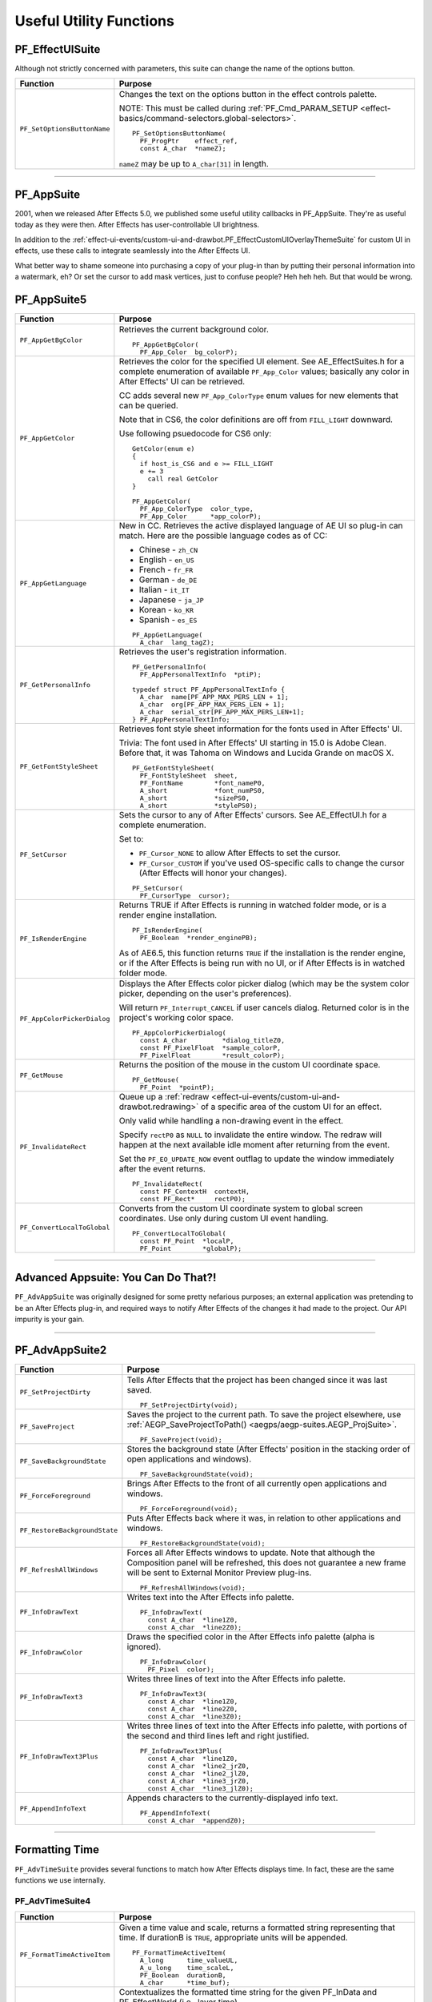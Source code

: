 .. _effect-details/useful-utility-functions:

Useful Utility Functions
################################################################################

PF_EffectUISuite
================================================================================

Although not strictly concerned with parameters, this suite can change the name of the options button.

+-----------------------------+----------------------------------------------------------------------------------------------------------------+
|        **Function**         |                                                  **Purpose**                                                   |
+=============================+================================================================================================================+
| ``PF_SetOptionsButtonName`` | Changes the text on the options button in the effect controls palette.                                         |
|                             |                                                                                                                |
|                             | NOTE: This must be called during :ref:`PF_Cmd_PARAM_SETUP <effect-basics/command-selectors.global-selectors>`. |
|                             |                                                                                                                |
|                             | ::                                                                                                             |
|                             |                                                                                                                |
|                             |   PF_SetOptionsButtonName(                                                                                     |
|                             |     PF_ProgPtr    effect_ref,                                                                                  |
|                             |     const A_char  *nameZ);                                                                                     |
|                             |                                                                                                                |
|                             | ``nameZ`` may be up to ``A_char[31]`` in length.                                                               |
+-----------------------------+----------------------------------------------------------------------------------------------------------------+

----

.. _effect-details/useful-utility-functions.PF_AppSuite:

PF_AppSuite
================================================================================

2001, when we released After Effects 5.0, we published some useful utility callbacks in PF_AppSuite. They're as useful today as they were then. After Effects has user-controllable UI brightness.

In addition to the :ref:`effect-ui-events/custom-ui-and-drawbot.PF_EffectCustomUIOverlayThemeSuite` for custom UI in effects, use these calls to integrate seamlessly into the After Effects UI.

What better way to shame someone into purchasing a copy of your plug-in than by putting their personal information into a watermark, eh? Or set the cursor to add mask vertices, just to confuse people? Heh heh heh. But that would be wrong.

PF_AppSuite5
================================================================================

+-----------------------------+-----------------------------------------------------------------------------------------------------------------------------------------------------------------------------------+
|        **Function**         |                                                                                    **Purpose**                                                                                    |
+=============================+===================================================================================================================================================================================+
| ``PF_AppGetBgColor``        | Retrieves the current background color.                                                                                                                                           |
|                             |                                                                                                                                                                                   |
|                             | ::                                                                                                                                                                                |
|                             |                                                                                                                                                                                   |
|                             |   PF_AppGetBgColor(                                                                                                                                                               |
|                             |     PF_App_Color  bg_colorP);                                                                                                                                                     |
+-----------------------------+-----------------------------------------------------------------------------------------------------------------------------------------------------------------------------------+
| ``PF_AppGetColor``          | Retrieves the color for the specified UI element. See AE_EffectSuites.h for a complete enumeration of available ``PF_App_Color`` values;                                          |
|                             | basically any color in After Effects' UI can be retrieved.                                                                                                                        |
|                             |                                                                                                                                                                                   |
|                             | CC adds several new ``PF_App_ColorType`` enum values for new elements that can be queried.                                                                                        |
|                             |                                                                                                                                                                                   |
|                             | Note that in CS6, the color definitions are off from ``FILL_LIGHT`` downward.                                                                                                     |
|                             |                                                                                                                                                                                   |
|                             | Use following psuedocode for CS6 only:                                                                                                                                            |
|                             |                                                                                                                                                                                   |
|                             | ::                                                                                                                                                                                |
|                             |                                                                                                                                                                                   |
|                             |   GetColor(enum e)                                                                                                                                                                |
|                             |   {                                                                                                                                                                               |
|                             |     if host_is_CS6 and e >= FILL_LIGHT                                                                                                                                            |
|                             |     e += 3                                                                                                                                                                        |
|                             |       call real GetColor                                                                                                                                                          |
|                             |   }                                                                                                                                                                               |
|                             |                                                                                                                                                                                   |
|                             |   PF_AppGetColor(                                                                                                                                                                 |
|                             |     PF_App_ColorType  color_type,                                                                                                                                                 |
|                             |     PF_App_Color      *app_colorP);                                                                                                                                               |
+-----------------------------+-----------------------------------------------------------------------------------------------------------------------------------------------------------------------------------+
| ``PF_AppGetLanguage``       | New in CC. Retrieves the active displayed language of AE UI so plug-in can match. Here are the possible language codes as of CC:                                                  |
|                             |                                                                                                                                                                                   |
|                             | - Chinese - ``zh_CN``                                                                                                                                                             |
|                             | - English - ``en_US``                                                                                                                                                             |
|                             | - French - ``fr_FR``                                                                                                                                                              |
|                             | - German - ``de_DE``                                                                                                                                                              |
|                             | - Italian - ``it_IT``                                                                                                                                                             |
|                             | - Japanese - ``ja_JP``                                                                                                                                                            |
|                             | - Korean - ``ko_KR``                                                                                                                                                              |
|                             | - Spanish - ``es_ES``                                                                                                                                                             |
|                             |                                                                                                                                                                                   |
|                             | ::                                                                                                                                                                                |
|                             |                                                                                                                                                                                   |
|                             |   PF_AppGetLanguage(                                                                                                                                                              |
|                             |     A_char  lang_tagZ);                                                                                                                                                           |
+-----------------------------+-----------------------------------------------------------------------------------------------------------------------------------------------------------------------------------+
| ``PF_GetPersonalInfo``      | Retrieves the user's registration information.                                                                                                                                    |
|                             |                                                                                                                                                                                   |
|                             | ::                                                                                                                                                                                |
|                             |                                                                                                                                                                                   |
|                             |   PF_GetPersonalInfo(                                                                                                                                                             |
|                             |     PF_AppPersonalTextInfo  *ptiP);                                                                                                                                               |
|                             |                                                                                                                                                                                   |
|                             |   typedef struct PF_AppPersonalTextInfo {                                                                                                                                         |
|                             |     A_char  name[PF_APP_MAX_PERS_LEN + 1];                                                                                                                                        |
|                             |     A_char  org[PF_APP_MAX_PERS_LEN + 1];                                                                                                                                         |
|                             |     A_char  serial_str[PF_APP_MAX_PERS_LEN+1];                                                                                                                                    |
|                             |   } PF_AppPersonalTextInfo;                                                                                                                                                       |
+-----------------------------+-----------------------------------------------------------------------------------------------------------------------------------------------------------------------------------+
| ``PF_GetFontStyleSheet``    | Retrieves font style sheet information for the fonts used in After Effects' UI.                                                                                                   |
|                             |                                                                                                                                                                                   |
|                             | Trivia: The font used in After Effects' UI starting in 15.0 is Adobe Clean.                                                                                                       |
|                             | Before that, it was Tahoma on Windows and Lucida Grande on macOS X.                                                                                                               |
|                             |                                                                                                                                                                                   |
|                             | ::                                                                                                                                                                                |
|                             |                                                                                                                                                                                   |
|                             |   PF_GetFontStyleSheet(                                                                                                                                                           |
|                             |     PF_FontStyleSheet  sheet,                                                                                                                                                     |
|                             |     PF_FontName        *font_nameP0,                                                                                                                                              |
|                             |     A_short            *font_numPS0,                                                                                                                                              |
|                             |     A_short            *sizePS0,                                                                                                                                                  |
|                             |     A_short            *stylePS0);                                                                                                                                                |
+-----------------------------+-----------------------------------------------------------------------------------------------------------------------------------------------------------------------------------+
| ``PF_SetCursor``            | Sets the cursor to any of After Effects' cursors. See AE_EffectUI.h for a complete enumeration.                                                                                   |
|                             |                                                                                                                                                                                   |
|                             | Set to:                                                                                                                                                                           |
|                             |                                                                                                                                                                                   |
|                             | - ``PF_Cursor_NONE`` to allow After Effects to set the cursor.                                                                                                                    |
|                             | - ``PF_Cursor_CUSTOM`` if you've used OS-specific calls to change the cursor (After Effects will honor your changes).                                                             |
|                             |                                                                                                                                                                                   |
|                             | ::                                                                                                                                                                                |
|                             |                                                                                                                                                                                   |
|                             |   PF_SetCursor(                                                                                                                                                                   |
|                             |     PF_CursorType  cursor);                                                                                                                                                       |
+-----------------------------+-----------------------------------------------------------------------------------------------------------------------------------------------------------------------------------+
| ``PF_IsRenderEngine``       | Returns TRUE if After Effects is running in watched folder mode, or is a render engine installation.                                                                              |
|                             |                                                                                                                                                                                   |
|                             | ::                                                                                                                                                                                |
|                             |                                                                                                                                                                                   |
|                             |   PF_IsRenderEngine(                                                                                                                                                              |
|                             |     PF_Boolean  *render_enginePB);                                                                                                                                                |
|                             |                                                                                                                                                                                   |
|                             | As of AE6.5, this function returns ``TRUE`` if the installation is the render engine,                                                                                             |
|                             | or if the After Effects is being run with no UI, or if After Effects is in watched folder mode.                                                                                   |
+-----------------------------+-----------------------------------------------------------------------------------------------------------------------------------------------------------------------------------+
| ``PF_AppColorPickerDialog`` | Displays the After Effects color picker dialog (which may be the system color picker, depending on the user's preferences).                                                       |
|                             |                                                                                                                                                                                   |
|                             | Will return ``PF_Interrupt_CANCEL`` if user cancels dialog. Returned color is in the project's working color space.                                                               |
|                             |                                                                                                                                                                                   |
|                             | ::                                                                                                                                                                                |
|                             |                                                                                                                                                                                   |
|                             |   PF_AppColorPickerDialog(                                                                                                                                                        |
|                             |     const A_char         *dialog_titleZ0,                                                                                                                                         |
|                             |     const PF_PixelFloat  *sample_colorP,                                                                                                                                          |
|                             |     PF_PixelFloat        *result_colorP);                                                                                                                                         |
+-----------------------------+-----------------------------------------------------------------------------------------------------------------------------------------------------------------------------------+
| ``PF_GetMouse``             | Returns the position of the mouse in the custom UI coordinate space.                                                                                                              |
|                             |                                                                                                                                                                                   |
|                             | ::                                                                                                                                                                                |
|                             |                                                                                                                                                                                   |
|                             |   PF_GetMouse(                                                                                                                                                                    |
|                             |     PF_Point  *pointP);                                                                                                                                                           |
+-----------------------------+-----------------------------------------------------------------------------------------------------------------------------------------------------------------------------------+
| ``PF_InvalidateRect``       | Queue up a :ref:`redraw <effect-ui-events/custom-ui-and-drawbot.redrawing>` of a specific area of the custom UI for an effect.                                                    |
|                             |                                                                                                                                                                                   |
|                             | Only valid while handling a non-drawing event in the effect.                                                                                                                      |
|                             |                                                                                                                                                                                   |
|                             | Specify ``rectP0`` as ``NULL`` to invalidate the entire window. The redraw will happen at the next available idle moment after returning from the event.                          |
|                             |                                                                                                                                                                                   |
|                             | Set the ``PF_EO_UPDATE_NOW`` event outflag to update the window immediately after the event returns.                                                                              |
|                             |                                                                                                                                                                                   |
|                             | ::                                                                                                                                                                                |
|                             |                                                                                                                                                                                   |
|                             |   PF_InvalidateRect(                                                                                                                                                              |
|                             |     const PF_ContextH  contextH,                                                                                                                                                  |
|                             |     const PF_Rect*     rectP0);                                                                                                                                                   |
+-----------------------------+-----------------------------------------------------------------------------------------------------------------------------------------------------------------------------------+
| ``PF_ConvertLocalToGlobal`` | Converts from the custom UI coordinate system to global screen coordinates. Use only during custom UI event handling.                                                             |
|                             |                                                                                                                                                                                   |
|                             | ::                                                                                                                                                                                |
|                             |                                                                                                                                                                                   |
|                             |   PF_ConvertLocalToGlobal(                                                                                                                                                        |
|                             |     const PF_Point  *localP,                                                                                                                                                      |
|                             |     PF_Point        *globalP);                                                                                                                                                    |
+-----------------------------+-----------------------------------------------------------------------------------------------------------------------------------------------------------------------------------+

----

Advanced Appsuite: You Can Do That?!
================================================================================

``PF_AdvAppSuite`` was originally designed for some pretty nefarious purposes; an external application was pretending to be an After Effects plug-in, and required ways to notify After Effects of the changes it had made to the project. Our API impurity is your gain.

----

PF_AdvAppSuite2
================================================================================

+-------------------------------+----------------------------------------------------------------------------------------------------------------------------------------------------+
|         **Function**          |                                                                    **Purpose**                                                                     |
+===============================+====================================================================================================================================================+
| ``PF_SetProjectDirty``        | Tells After Effects that the project has been changed since it was last saved.                                                                     |
|                               |                                                                                                                                                    |
|                               | ::                                                                                                                                                 |
|                               |                                                                                                                                                    |
|                               |   PF_SetProjectDirty(void);                                                                                                                        |
+-------------------------------+----------------------------------------------------------------------------------------------------------------------------------------------------+
| ``PF_SaveProject``            | Saves the project to the current path. To save the project elsewhere, use :ref:`AEGP_SaveProjectToPath() <aegps/aegp-suites.AEGP_ProjSuite>`.      |
|                               |                                                                                                                                                    |
|                               | ::                                                                                                                                                 |
|                               |                                                                                                                                                    |
|                               |   PF_SaveProject(void);                                                                                                                            |
+-------------------------------+----------------------------------------------------------------------------------------------------------------------------------------------------+
| ``PF_SaveBackgroundState``    | Stores the background state (After Effects' position in the stacking order of open applications and windows).                                      |
|                               |                                                                                                                                                    |
|                               | ::                                                                                                                                                 |
|                               |                                                                                                                                                    |
|                               |   PF_SaveBackgroundState(void);                                                                                                                    |
+-------------------------------+----------------------------------------------------------------------------------------------------------------------------------------------------+
| ``PF_ForceForeground``        | Brings After Effects to the front of all currently open applications and windows.                                                                  |
|                               |                                                                                                                                                    |
|                               | ::                                                                                                                                                 |
|                               |                                                                                                                                                    |
|                               |   PF_ForceForeground(void);                                                                                                                        |
+-------------------------------+----------------------------------------------------------------------------------------------------------------------------------------------------+
| ``PF_RestoreBackgroundState`` | Puts After Effects back where it was, in relation to other applications and windows.                                                               |
|                               |                                                                                                                                                    |
|                               | ::                                                                                                                                                 |
|                               |                                                                                                                                                    |
|                               |   PF_RestoreBackgroundState(void);                                                                                                                 |
+-------------------------------+----------------------------------------------------------------------------------------------------------------------------------------------------+
| ``PF_RefreshAllWindows``      | Forces all After Effects windows to update.                                                                                                        |
|                               | Note that although the Composition panel will be refreshed, this does not guarantee a new frame will be sent to External Monitor Preview plug-ins. |
|                               |                                                                                                                                                    |
|                               | ::                                                                                                                                                 |
|                               |                                                                                                                                                    |
|                               |   PF_RefreshAllWindows(void);                                                                                                                      |
+-------------------------------+----------------------------------------------------------------------------------------------------------------------------------------------------+
| ``PF_InfoDrawText``           | Writes text into the After Effects info palette.                                                                                                   |
|                               |                                                                                                                                                    |
|                               | ::                                                                                                                                                 |
|                               |                                                                                                                                                    |
|                               |   PF_InfoDrawText(                                                                                                                                 |
|                               |     const A_char  *line1Z0,                                                                                                                        |
|                               |     const A_char  *line2Z0);                                                                                                                       |
+-------------------------------+----------------------------------------------------------------------------------------------------------------------------------------------------+
| ``PF_InfoDrawColor``          | Draws the specified color in the After Effects info palette (alpha is ignored).                                                                    |
|                               |                                                                                                                                                    |
|                               | ::                                                                                                                                                 |
|                               |                                                                                                                                                    |
|                               |   PF_InfoDrawColor(                                                                                                                                |
|                               |     PF_Pixel  color);                                                                                                                              |
+-------------------------------+----------------------------------------------------------------------------------------------------------------------------------------------------+
| ``PF_InfoDrawText3``          | Writes three lines of text into the After Effects info palette.                                                                                    |
|                               |                                                                                                                                                    |
|                               | ::                                                                                                                                                 |
|                               |                                                                                                                                                    |
|                               |   PF_InfoDrawText3(                                                                                                                                |
|                               |     const A_char  *line1Z0,                                                                                                                        |
|                               |     const A_char  *line2Z0,                                                                                                                        |
|                               |     const A_char  *line3Z0);                                                                                                                       |
+-------------------------------+----------------------------------------------------------------------------------------------------------------------------------------------------+
| ``PF_InfoDrawText3Plus``      | Writes three lines of text into the After Effects info palette, with portions of the second and third lines left and right justified.              |
|                               |                                                                                                                                                    |
|                               | ::                                                                                                                                                 |
|                               |                                                                                                                                                    |
|                               |   PF_InfoDrawText3Plus(                                                                                                                            |
|                               |     const A_char  *line1Z0,                                                                                                                        |
|                               |     const A_char  *line2_jrZ0,                                                                                                                     |
|                               |     const A_char  *line2_jlZ0,                                                                                                                     |
|                               |     const A_char  *line3_jrZ0,                                                                                                                     |
|                               |     const A_char  *line3_jlZ0);                                                                                                                    |
+-------------------------------+----------------------------------------------------------------------------------------------------------------------------------------------------+
| ``PF_AppendInfoText``         | Appends characters to the currently-displayed info text.                                                                                           |
|                               |                                                                                                                                                    |
|                               | ::                                                                                                                                                 |
|                               |                                                                                                                                                    |
|                               |   PF_AppendInfoText(                                                                                                                               |
|                               |     const A_char  *appendZ0);                                                                                                                      |
+-------------------------------+----------------------------------------------------------------------------------------------------------------------------------------------------+

----

.. _effect-details/useful-utility-functions.PF_AdvTimeSuite:

Formatting Time
================================================================================

``PF_AdvTimeSuite`` provides several functions to match how After Effects displays time. In fact, these are the same functions we use internally.

PF_AdvTimeSuite4
********************************************************************************

+-----------------------------+------------------------------------------------------------------------------------------------------------------------------------+
|        **Function**         |                                                            **Purpose**                                                             |
+=============================+====================================================================================================================================+
| ``PF_FormatTimeActiveItem`` | Given a time value and scale, returns a formatted string representing that time.                                                   |
|                             | If durationB is ``TRUE``, appropriate units will be appended.                                                                      |
|                             |                                                                                                                                    |
|                             | ::                                                                                                                                 |
|                             |                                                                                                                                    |
|                             |   PF_FormatTimeActiveItem(                                                                                                         |
|                             |     A_long      time_valueUL,                                                                                                      |
|                             |     A_u_long    time_scaleL,                                                                                                       |
|                             |     PF_Boolean  durationB,                                                                                                         |
|                             |     A_char      *time_buf);                                                                                                        |
+-----------------------------+------------------------------------------------------------------------------------------------------------------------------------+
| ``PF_FormatTime``           | Contextualizes the formatted time string for the given PF_InData and PF_EffectWorld (i.e., layer time).                            |
|                             |                                                                                                                                    |
|                             | ::                                                                                                                                 |
|                             |                                                                                                                                    |
|                             |   PF_FormatTime(                                                                                                                   |
|                             |     PF_InData       *in_data,                                                                                                      |
|                             |     PF_EffectWorld  *world,                                                                                                        |
|                             |     A_long          time_valueUL,                                                                                                  |
|                             |     A_u_long        time_scaleL,                                                                                                   |
|                             |     PF_Boolean      durationB,                                                                                                     |
|                             |     A_char          *time_buf);                                                                                                    |
+-----------------------------+------------------------------------------------------------------------------------------------------------------------------------+
| ``PF_FormatTimePlus``       | Allows you to select composition or layer time.                                                                                    |
|                             |                                                                                                                                    |
|                             | ::                                                                                                                                 |
|                             |                                                                                                                                    |
|                             |   PF_FormatTimePlus(                                                                                                               |
|                             |     PF_InData       *in_data,                                                                                                      |
|                             |     PF_EffectWorld  *world,                                                                                                        |
|                             |     A_long          time_valueUL,                                                                                                  |
|                             |     A_u_long        time_scaleL,                                                                                                   |
|                             |     PF_Boolean      comp_timeB,                                                                                                    |
|                             |     PF_Boolean      durationB,                                                                                                     |
|                             |     A_char          *time_buf);                                                                                                    |
+-----------------------------+------------------------------------------------------------------------------------------------------------------------------------+
| ``PF_GetTimeDisplayPref``   | Returns the starting frame number (specified by the user in composition settings), and the composition's time display preferences. |
|                             | Updated in 14.2 to support higher frame rates.                                                                                     |
|                             |                                                                                                                                    |
|                             | ::                                                                                                                                 |
|                             |                                                                                                                                    |
|                             |   PF_GetTimeDisplayPref(                                                                                                           |
|                             |     PF_TimeDisplayPref2  *tdp,                                                                                                     |
|                             |     A_long               *starting_num);                                                                                           |
|                             |     typedef              struct {                                                                                                  |
|                             |     A_char               display_mode;                                                                                             |
|                             |     A_long               framemax;                                                                                                 |
|                             |     A_long               frames_per_foot;                                                                                          |
|                             |     A_char               frames_start;                                                                                             |
|                             |     A_Boolean            nondrop30B;                                                                                               |
|                             |     A_Boolean            honor_source_timecodeB;                                                                                   |
|                             |     A_Boolean            use_feet_framesB;                                                                                         |
|                             |     } PF_TimeDisplayPrefVersion3;                                                                                                  |
+-----------------------------+------------------------------------------------------------------------------------------------------------------------------------+
| ``PF_TimeCountFrames``      | New in 15.0. Returns the index of the frame in the current comp.                                                                   |
|                             |                                                                                                                                    |
|                             | ::                                                                                                                                 |
|                             |                                                                                                                                    |
|                             |   PF_TimeCountFrames(                                                                                                              |
|                             |     const A_Time  *start_timeTP,                                                                                                   |
|                             |     const A_Time  *time_stepTP,                                                                                                    |
|                             |     A_Boolean     include_partial_frameB,                                                                                          |
|                             |     A_long        *frame_countL);                                                                                                  |
+-----------------------------+------------------------------------------------------------------------------------------------------------------------------------+

----

Affecting The Timeline
================================================================================

Long ago, we helped a developer integrate their stand-alone tracker with After Effects by exposing a set of functions to give them some way to notify us of, and be notified of, changes to the timeline.

With the numerous AEGP API calls available, these aren't used much, but they're still available.

Don't confuse this suite with :ref:`AEGP_ItemSuite <aegps/aegp-suites.AEGP_ItemSuite>`.

----

PF_AdvItemSuite1
********************************************************************************

+--------------------------------+------------------------------------------------------------------------------------------+
|          **Function**          |                                       **Purpose**                                        |
+================================+==========================================================================================+
| ``PF_MoveTimeStep``            | Moves current time num_stepsL in the specified direction.                                |
|                                |                                                                                          |
|                                | ::                                                                                       |
|                                |                                                                                          |
|                                |   PF_MoveTimeStep(                                                                       |
|                                |     PF_InData       *in_data,                                                            |
|                                |     PF_EffectWorld  *world,                                                              |
|                                |     PF_Step         time_dir,                                                            |
|                                |     A_long          num_stepsL);                                                         |
+--------------------------------+------------------------------------------------------------------------------------------+
| ``PF_MoveTimeStepActiveItem``  | Moves num_stepsL in the specified direction, for the active item.                        |
|                                |                                                                                          |
|                                | ::                                                                                       |
|                                |                                                                                          |
|                                |   PF_MoveTimeStepActiveItem(                                                             |
|                                |     PF_Step  time_dir,                                                                   |
|                                |     A_long   num_stepsL);                                                                |
+--------------------------------+------------------------------------------------------------------------------------------+
| ``PF_TouchActiveItem``         | Tells After Effects that the active item must be updated.                                |
|                                |                                                                                          |
|                                | ::                                                                                       |
|                                |                                                                                          |
|                                |   PF_TouchActiveItem (void);                                                             |
+--------------------------------+------------------------------------------------------------------------------------------+
| ``PF_ForceRerender``           | Forces After Effects to rerender the current frame.                                      |
|                                |                                                                                          |
|                                | ::                                                                                       |
|                                |                                                                                          |
|                                |   PF_ForceRerender(                                                                      |
|                                |     PF_InData       *in_data,                                                            |
|                                |     PF_EffectWorld  *world);                                                             |
+--------------------------------+------------------------------------------------------------------------------------------+
| ``PF_EffectIsActiveOrEnabled`` | Returns whether the effect which owns the ``PF_ContextH`` is currently active or enabled |
|                                | (if it isn't, After Effects won't be listening for function calls from it).              |
|                                |                                                                                          |
|                                | ::                                                                                       |
|                                |                                                                                          |
|                                |   PF_EffectIsActiveOrEnabled(                                                            |
|                                |     PF_ContextH  contextH,                                                               |
|                                |     PF_Boolean   *enabledPB);                                                            |
+--------------------------------+------------------------------------------------------------------------------------------+

----

Accessing Auxiliary Channel Data
================================================================================

Some file types contain more than just pixel data; use ``PF_ChannelSuite`` to determine whether such information is present, and the macros in AE_ChannelSuites.h to retrieve it in the format you need.

----

PF_ChannelSuite1
********************************************************************************

+-----------------------------------------+-------------------------------------------------------------------------------------------------------+
|              **Function**               |                                              **Purpose**                                              |
+=========================================+=======================================================================================================+
| ``PF_GetLayerChannelCount``             | Retrieves the number of auxiliary channels associated with the indexed layer.                         |
|                                         |                                                                                                       |
|                                         | ::                                                                                                    |
|                                         |                                                                                                       |
|                                         |   PF_GetLayerChannelCount(                                                                            |
|                                         |     PF_ProgPtr     effect_ref,                                                                        |
|                                         |     PF_ParamIndex  param_index,                                                                       |
|                                         |     A_long         *num_channelsPL);                                                                  |
+-----------------------------------------+-------------------------------------------------------------------------------------------------------+
| ``PF_GetLayerChannelIndexedRefAndDesc`` | Retrieves (by index) a reference to, and description of, the specified channel.                       |
|                                         |                                                                                                       |
|                                         | ::                                                                                                    |
|                                         |                                                                                                       |
|                                         |   PF_GetLayerChannelIndexedRefAndDesc(                                                                |
|                                         |     PF_ProgPtr       effect_ref,                                                                      |
|                                         |     PF_ParamIndex    param_index,                                                                     |
|                                         |     PF_ChannelIndex  channel_index,                                                                   |
|                                         |     PF_Boolean       *foundPB,                                                                        |
|                                         |     PF_ChannelRef    *channel_refP,                                                                   |
|                                         |     PF_ChannelDesc   *channel_descP);                                                                 |
+-----------------------------------------+-------------------------------------------------------------------------------------------------------+
| ``PF_GetLayerChannelTypedRefAndDesc``   | Retrieves an auxiliary channel by type.                                                               |
|                                         | Returned information is valid only if ``foundPB`` returns ``TRUE``.                                   |
|                                         |                                                                                                       |
|                                         | ::                                                                                                    |
|                                         |                                                                                                       |
|                                         |   PF_GetLayerChannelTypedRefAndDesc(                                                                  |
|                                         |     PF_ProgPtr      effect_ref,                                                                       |
|                                         |     PF_ParamIndex   param_index,                                                                      |
|                                         |     PF_ChannelType  channel_type,                                                                     |
|                                         |     PF_Boolean      *foundPB,                                                                         |
|                                         |     PF_ChannelRef   *channel_refP,                                                                    |
|                                         |     PF_ChannelDesc  *channel_descP);                                                                  |
|                                         |                                                                                                       |
|                                         | PF_DataType will be one of the following:                                                             |
|                                         |                                                                                                       |
|                                         |   - ``PF_DataType_FLOAT`` - 34 bytes                                                                  |
|                                         |   - ``PF_DataType_DOUBLE`` - 38 bytes                                                                 |
|                                         |   - ``PF_DataType_LONG`` - 34 bytes                                                                   |
|                                         |   - ``PF_DataType_SHORT`` - 32 bytes                                                                  |
|                                         |   - ``PF_DataType_FIXED_16_16`` - 34 bytes                                                            |
|                                         |   - ``PF_DataType_CHAR`` - 31 byte                                                                    |
|                                         |   - ``PF_DataType_U_BYTE`` - 31 byte                                                                  |
|                                         |   - ``PF_DataType_U_SHORT`` - 32 bytes                                                                |
|                                         |   - ``PF_DataType_U_FIXED_16_16`` - 34 bytes                                                          |
|                                         |   - ``PF_DataType_RGB`` - 3 bytes                                                                     |
|                                         |                                                                                                       |
|                                         | PF_ChannelType will be one of the following:                                                          |
|                                         |                                                                                                       |
|                                         |   - ``PF_ChannelType_DEPTH``                                                                          |
|                                         |   - ``PF_ChannelType_NORMALS``                                                                        |
|                                         |   - ``PF_ChannelType_OBJECTID``                                                                       |
|                                         |   - ``PF_ChannelType_MOTIONVECTOR``                                                                   |
|                                         |   - ``PF_ChannelType_BK_COLOR``                                                                       |
|                                         |   - ``PF_ChannelType_TEXTURE``                                                                        |
|                                         |   - ``PF_ChannelType_COVERAGE``                                                                       |
|                                         |   - ``PF_ChannelType_NODE``                                                                           |
|                                         |   - ``PF_ChannelType_MATERIAL``                                                                       |
|                                         |   - ``PF_ChannelType_UNCLAMPED``                                                                      |
|                                         |   - ``PF_ChannelType_UNKNOWN``                                                                        |
+-----------------------------------------+-------------------------------------------------------------------------------------------------------+
| ``PF_CheckoutLayerChannel``             | Retrieves the ``PF_ChannelChunk`` containing the data associated with the given ``PF_ChannelRefPtr``. |
|                                         |                                                                                                       |
|                                         | ::                                                                                                    |
|                                         |                                                                                                       |
|                                         |   PF_CheckoutLayerChannel(                                                                            |
|                                         |     PF_ProgPtr        effect_ref,                                                                     |
|                                         |     PF_ChannelRefPtr  channel_refP,                                                                   |
|                                         |     long              what_time,                                                                      |
|                                         |     long              duration,                                                                       |
|                                         |     unsigned long     time_scale,                                                                     |
|                                         |     PF_DataType       data_type,                                                                      |
|                                         |     PF_ChannelChunk   *channel_chunkP);                                                               |
+-----------------------------------------+-------------------------------------------------------------------------------------------------------+
| ``PF_CheckinLayerChannel``              | Checks in the ``PF_ChannelChunk``. Always, always, always check the data back in.                     |
|                                         |                                                                                                       |
|                                         | ::                                                                                                    |
|                                         |                                                                                                       |
|                                         |   PF_CheckinLayerChannel(                                                                             |
|                                         |     PF_ProgPtr        effect_ref,                                                                     |
|                                         |     PF_ChannelRefPtr  channel_refP,                                                                   |
|                                         |     PF_ChannelChunk   *channel_chunkP);                                                               |
+-----------------------------------------+-------------------------------------------------------------------------------------------------------+

